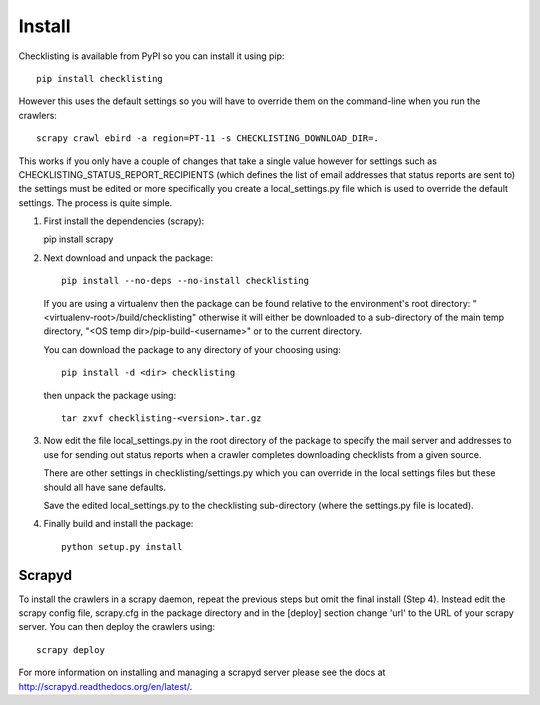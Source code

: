 =======
Install
=======

Checklisting is available from PyPI so you can install it using pip::

    pip install checklisting

However this uses the default settings so you will have to override them on
the command-line when you run the crawlers::

    scrapy crawl ebird -a region=PT-11 -s CHECKLISTING_DOWNLOAD_DIR=.

This works if you only have a couple of changes that take a single value
however for settings such as CHECKLISTING_STATUS_REPORT_RECIPIENTS (which
defines the list of email addresses that status reports are sent to) the
settings must be edited or more specifically you create a local_settings.py
file which is used to override the default settings. The process is quite
simple.

1. First install the dependencies (scrapy)::

   pip install scrapy

2. Next download and unpack the package::

       pip install --no-deps --no-install checklisting

   If you are using a virtualenv then the package can be found relative to the
   environment's root directory: "<virtualenv-root>/build/checklisting"
   otherwise it will either be downloaded to a sub-directory of the main temp
   directory, "<OS temp dir>/pip-build-<username>" or to the current directory.

   You can download the package to any directory of your choosing using::

       pip install -d <dir> checklisting

   then unpack the package using::

       tar zxvf checklisting-<version>.tar.gz


3. Now edit the file local_settings.py in the root directory of the package to
   specify the mail server and addresses to use for sending out status reports
   when a crawler completes downloading checklists from a given source.

   There are other settings in checklisting/settings.py which you can override
   in the local settings files but these should all have sane defaults.

   Save the edited local_settings.py to the checklisting sub-directory (where
   the settings.py file is located).

4. Finally build and install the package::

    python setup.py install


Scrapyd
-------
To install the crawlers in a scrapy daemon, repeat the previous steps but omit
the final install (Step 4). Instead edit the scrapy config file, scrapy.cfg in
the package directory and in the [deploy] section change 'url' to the URL of
your scrapy server. You can then deploy the crawlers using::

    scrapy deploy

For more information on installing and managing a scrapyd server please see
the docs at http://scrapyd.readthedocs.org/en/latest/.
